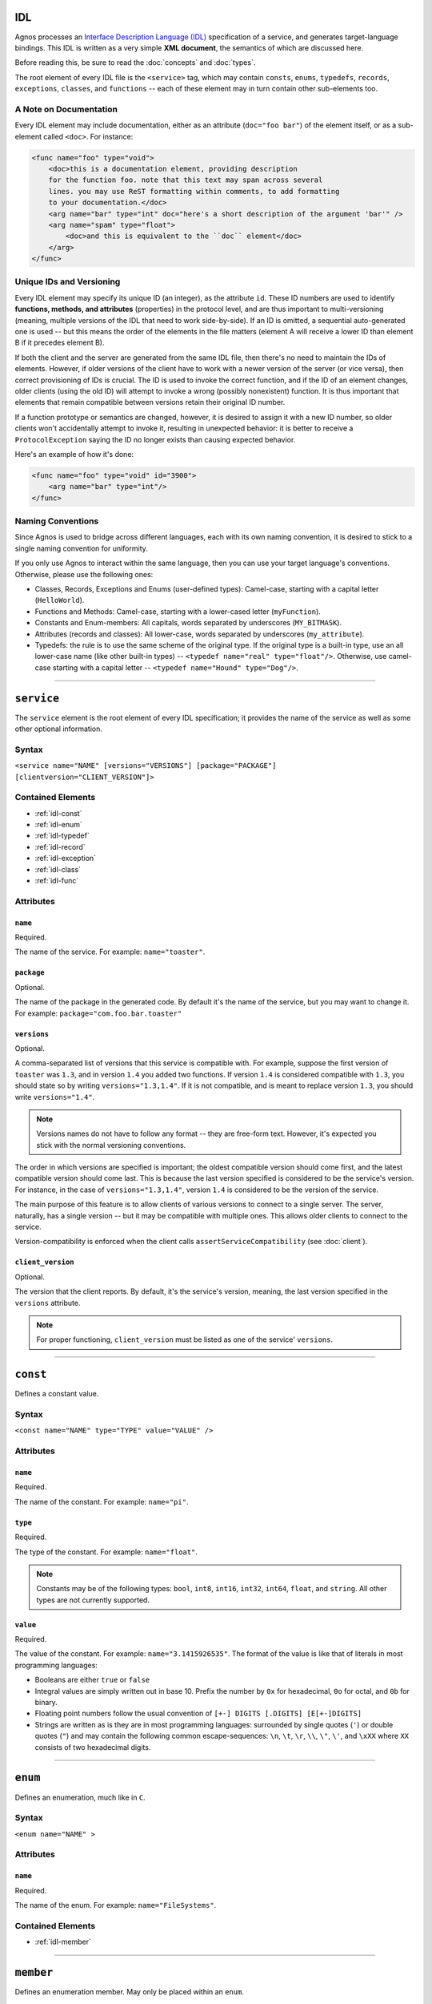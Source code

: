 IDL
===

Agnos processes an 
`Interface Description Language (IDL) <http://en.wikipedia.org/wiki/Interface_description_language>`_
specification of a service, and generates target-language bindings. 
This IDL is written as a very simple **XML document**, the semantics of which 
are discussed here.

Before reading this, be sure to read the :doc:`concepts` and :doc:`types`.

The root element of every IDL file is the ``<service>`` tag, which may contain
``consts``, ``enums``, ``typedefs``, ``records``, ``exceptions``, ``classes``, 
and ``functions`` -- each of these element may in turn contain other 
sub-elements too.

.. _idl-doc:

A Note on Documentation
-----------------------
Every IDL element may include documentation, either as an attribute 
(``doc="foo bar"``) of the element itself, or as a sub-element called ``<doc>``.
For instance:

.. code-block:: xml
  
  <func name="foo" type="void">
      <doc>this is a documentation element, providing description 
      for the function foo. note that this text may span across several
      lines. you may use ReST formatting within comments, to add formatting
      to your documentation.</doc>
      <arg name="bar" type="int" doc="here's a short description of the argument 'bar'" />
      <arg name="spam" type="float">
          <doc>and this is equivalent to the ``doc`` element</doc>
      </arg>
  </func>

.. _idl-ids:

Unique IDs and Versioning
-------------------------
Every IDL element may specify its unique ID (an integer), as the attribute ``id``. 
These ID numbers are used to identify **functions, methods, and attributes** 
(properties) in the protocol level, and are thus important to multi-versioning 
(meaning, multiple versions of the IDL that need to work side-by-side). 
If an ID is omitted, a sequential auto-generated one is used -- but this means 
the order of the elements in the file matters (element A will receive a lower ID 
than element B if it precedes element B).

If both the client and the server are generated from the same IDL file, then 
there's no need to maintain the IDs of elements. However, if older versions of the
client have to work with a newer version of the server (or vice versa), then 
correct provisioning of IDs is crucial. The ID is used to invoke the correct
function, and if the ID of an element changes, older clients (using the old ID)
will attempt to invoke a wrong (possibly nonexistent) function. It is thus
important that elements that remain compatible between versions retain their
original ID number.

If a function prototype or semantics are changed, however, it is desired 
to assign it with a new ID number, so older clients won't accidentally attempt 
to invoke it, resulting in unexpected behavior: it is better to receive a
``ProtocolException`` saying the ID no longer exists than causing expected 
behavior.

Here's an example of how it's done:

.. code-block:: xml
  
  <func name="foo" type="void" id="3900">
      <arg name="bar" type="int"/>
  </func>


.. _idl-naming:

Naming Conventions
------------------
Since Agnos is used to bridge across different languages, each with its own
naming convention, it is desired to stick to a single naming convention for 
uniformity.

If you only use Agnos to interact within the same language, then you can use 
your target language's conventions. Otherwise, please use the following ones:

* Classes, Records, Exceptions and Enums (user-defined types): Camel-case, 
  starting with a capital letter (``HelloWorld``).
* Functions and Methods: Camel-case, starting with a lower-cased letter
  (``myFunction``).
* Constants and Enum-members: All capitals, words separated by underscores 
  (``MY_BITMASK``).
* Attributes (records and classes): All lower-case, words separated by 
  underscores (``my_attribute``).
* Typedefs: the rule is to use the same scheme of the original type. If the 
  original type is a built-in type, use an all lower-case name (like other 
  built-in types) -- ``<typedef name="real" type="float"/>``. 
  Otherwise, use camel-case starting with a capital letter -- 
  ``<typedef name="Hound" type="Dog"/>``.

------------------------------------------------------------------------------

.. _idl-service:

``service``
===========
The ``service`` element is the root element of every IDL specification; it 
provides the name of the service as well as some other optional information.

Syntax
------

``<service name="NAME" [versions="VERSIONS"] [package="PACKAGE"] [clientversion="CLIENT_VERSION"]>``

Contained Elements
------------------
* :ref:`idl-const`
* :ref:`idl-enum`
* :ref:`idl-typedef`
* :ref:`idl-record`
* :ref:`idl-exception`
* :ref:`idl-class`
* :ref:`idl-func`

Attributes
----------

``name``
^^^^^^^^
Required.

The name of the service. For example: ``name="toaster"``.
 
``package``
^^^^^^^^^^^
Optional.

The name of the package in the generated code. By default it's the name of the 
service, but you may want to change it. 
For example: ``package="com.foo.bar.toaster"``

``versions``
^^^^^^^^^^^^
Optional.

A comma-separated list of versions that this service is compatible with.
For example, suppose the first version of ``toaster`` was ``1.3``, and
in version ``1.4`` you added two functions. If version ``1.4`` is considered
compatible with ``1.3``, you should state so by writing ``versions="1.3,1.4"``.
If it is not compatible, and is meant to replace version ``1.3``, you should
write ``versions="1.4"``.

.. note::
  Versions names do not have to follow any format -- they are free-form text.
  However, it's expected you stick with the normal versioning conventions.

The order in which versions are specified is important; the oldest compatible
version should come first, and the latest compatible version should come last.
This is because the last version specified is considered to be the service's
version. For instance, in the case of ``versions="1.3,1.4"``, version ``1.4``
is considered to be the version of the service.

The main purpose of this feature is to allow clients of various versions to
connect to a single server. The server, naturally, has a single version -- 
but it may be compatible with multiple ones. This allows older clients to
connect to the service.

Version-compatibility is enforced when the client calls 
``assertServiceCompatibility`` (see :doc:`client`). 

``client_version``
^^^^^^^^^^^^^^^^^^
Optional.

The version that the client reports. By default, it's the service's version, 
meaning, the last version specified in the ``versions`` attribute.

.. note::
  For proper functioning, ``client_version`` must be listed as one of the 
  service' ``versions``.

------------------------------------------------------------------------------

.. _idl-const:

``const``
=========
Defines a constant value.

Syntax
------
``<const name="NAME" type="TYPE" value="VALUE" />``

Attributes
----------

``name``
^^^^^^^^
Required.

The name of the constant. For example: ``name="pi"``.

``type``
^^^^^^^^
Required.

The type of the constant. For example: ``name="float"``.

.. note::
  Constants may be of the following types: ``bool``, ``int8``, ``int16``, 
  ``int32``, ``int64``, ``float``, and ``string``. All other types are not
  currently supported.

``value``
^^^^^^^^^
Required.

The value of the constant. For example: ``name="3.1415926535"``. The format
of the value is like that of literals in most programming languages:
 
* Booleans are either ``true`` or ``false``
* Integral values are simply written out in base 10. Prefix the number by ``0x`` 
  for hexadecimal, ``0o`` for octal, and ``0b`` for binary.
* Floating point numbers follow the usual convention of ``[+-] DIGITS [.DIGITS] [E[+-]DIGITS]``
* Strings are written as is they are in most programming languages: surrounded by
  single quotes (``'``) or double quotes (``"``) and may contain the following 
  common escape-sequences: ``\n``, ``\t``, ``\r``, ``\\``, ``\"``, ``\'``, 
  and ``\xXX`` where ``XX`` consists of two hexadecimal digits.

------------------------------------------------------------------------------

.. _idl-enum:

``enum``
========
Defines an enumeration, much like in ``C``.

Syntax
------
``<enum name="NAME" >``

Attributes
----------

``name``
^^^^^^^^
Required.

The name of the enum. For example: ``name="FileSystems"``.

Contained Elements
------------------
* :ref:`idl-member`

------------------------------------------------------------------------------

.. _idl-member:

``member``
==========
Defines an enumeration member. May only be placed within an ``enum``.

Syntax
------
``<member name="NAME" [value="VALUE"] >``

Attributes
----------

``name``
^^^^^^^^
Required.

The name of the enum member. For example: ``name="NTFS"``.

``value``
^^^^^^^^^
Optional.

The value of the enum member. If not given, the value is successor of the
previous value. The first value, if not given, is zero. 
For example: ``value="17"``.

------------------------------------------------------------------------------

.. _idl-typedef:

``typedef``
===========
Defines an alias for a type. Note that you may define a typedef of a type
before you've even defined it.

Syntax
------
``<typedef name="NAME" type="TYPE" >``

Attributes
----------

``name``
^^^^^^^^
Required.

The alias or the name of the "new type". For example ``name="real"``

``type``
^^^^^^^^
Required.

The actual type, to which you define the alias. For example ``type="float"``.


------------------------------------------------------------------------------

.. _idl-record:

``record``
==========
Defines a record of fields. Records, unlike :ref:`classes <idl-class>`, pass **by-value**.

Syntax
------
``<record name="NAME" [extends="NAME1,NAME2,..."] >``

Contained Elements
------------------
* :ref:`idl-record-attr`

Attributes
----------

``name``
^^^^^^^^
Required.

The name of the record. For example ``name="Point"``.

.. _idl-record-extends:

``extends``
^^^^^^^^^^^
Optional.

A comma-separated list of record names, which this record extends. Note that 
this is **different** from the notion of inheritance in object-oriented 
programming: when record A extends record B, it only means that A defines
all the fields that B defined, and perhaps more fields. 
This is mostly used as a syntactic sugar, but is more meaningful in the context 
of :ref:`exceptions <idl-exception>`. For instance, the following IDL

.. code-block:: xml

  <record name="Point2D">
      <attr name="X" type="float">
      <attr name="Y" type="float">
  </record>
  
  <record name="Point3D" extends="Point2D">
      <attr name="Z" type="float">
  </record> 

is equivalent to

.. code-block:: xml

  <record name="Point2D">
      <attr name="X" type="float">
      <attr name="Y" type="float">
  </record>
  
  <record name="Point3D">
      <attr name="X" type="float">
      <attr name="Y" type="float">
      <attr name="Z" type="float">
  </record> 

------------------------------------------------------------------------------

.. _idl-record-attr:

``attr``
========
Defines an attribute (also known as "field") within a record. 

Syntax
------
``<attr name="NAME" type="TYPE" />``

Attributes
----------

``name``
^^^^^^^^
Required.

The name of the attribute (field). For example ``name="age"``.

``type``
^^^^^^^^
Required.

The type of the attribute (field). For example ``type="int"``.

------------------------------------------------------------------------------

.. _idl-exception:

``exception``
=============
Defines an exception record. An exception is basically the same as a :ref:`idl-record`,
only it inherits the appropriate exception base-class of the target language.
Exception, being records, are passed **by-value**.

Syntax
------
``<exception name="NAME" [extends="NAME1,NAME2,..."] >``

Contained Elements
------------------
* :ref:`idl-record-attr`

Attributes
----------

``name``
^^^^^^^^
Required.

The name of the exception record. For example ``name="SomeError"``.

``extends``
^^^^^^^^^^^
Optional.

In addition to the :ref:`explanation above <idl-record-extends>`, it also 
generates the expected class-hierarchy. For instance, the following code

.. code-block:: xml
  
  <exception name="FooError">
      <attr name="message" type="str" />
  </exception>

  <exception name="BarError" extends="FooError">
      <attr name="error_code" type="int" />
  </exception>

will generate the exception classes ``FooError`` and ``BarError``, such that
``BarError`` derives from ``FooError``. This allows for catch-statements to work
as expected. 

------------------------------------------------------------------------------

.. _idl-class:

``class``
=========
Defines a class, containing attributes and methods. Instances of classes, 
in contrast to instances of :ref:`records <idl-record>`, pass **by-referernce**.

Syntax
------
``<class name="NAME" [extends="NAME1,NAME2,..."] >``

Contained Elements
------------------
* :ref:`idl-class-attr`
* :ref:`idl-class-method`
* :ref:`idl-class-inherited-attr`
* :ref:`idl-class-inherited-method`

Attributes
----------

``name``
^^^^^^^^
Required.

The name of the class. For example ``name="Person"``.

``extends``
^^^^^^^^^^^
Optional.

A comma-separated list of class names, which this class extends, in the normal
sense of inheritance in object-oriented programming, allowing for polymorphism.
Note that Agnos supports multiple-inheritance (as long as there is no 
name-collision), since in the implementation, classes are actually interfaces.

For example:

.. code-block:: xml
  
  <class name="Animal">
      <attr name="name" type="string"/>
      <method name="eat" type="void" />
  </class>

  <class name="Fish" extends="Animal">
      <method name="swim" type="void">
          <arg name="distance" type="int"/>
      </method>
  </class>

  <class name="Person" extends="Animal">
      <method name="walk" type="void">
          <arg name="distance" type="int"/>
      </method>
  </class>
  
  <func name="get_all_living_creatures" type="list[Animal]" />

The function ``get_all_living_creatures`` returns a list of ``Animals``, which
may be any of ``Animal``, ``Fish`` or ``Person`` (all up-casted to ``Animal``).
You can use down-casting to get the concrete type.

------------------------------------------------------------------------------

.. _idl-class-attr:

``attr``
========
Defines an attribute (also known as "property") within a class. 

Syntax
------
``<attr name="NAME" type="TYPE" [get="YESNO"] [set="YESNO"] [getid="INT"] [setid="INT"] />``

.. note::
  Class attributes are the only elements that do not accept an 
  :ref:`id attribute <idl-ids>`. Instead, they accept ``getid`` and ``setid``.

Attributes
----------

``name``
^^^^^^^^
Required.

The name of the attribute (property). For example ``name="account_number"``.

``type``
^^^^^^^^
Required.

The type of the attribute (property). For example ``type="int64"``.

``get``
^^^^^^^
Optional.

A boolean value (``yes/no`` or ``true/false``) indicating whether the attribute
supports read-access ("getting"). The default is "yes".

``set``
^^^^^^^
Optional.

A boolean value (``yes/no`` or ``true/false``) indicating whether the attribute
supports write-access ("setting"). The default is "yes".

``getid``
^^^^^^^^^
Optional.

The ID of the getter method (an integer). The default is an auto-generated one.
For example ``getid="3811"``.

``set``
^^^^^^^
Optional.

The ID of the getter method (an integer). The default is an auto-generated one.
For example ``setid="3812"``.

------------------------------------------------------------------------------

.. _idl-class-method:

``method``
==========
Defines a method of a class. Methods are essentially the same as 
:ref:`functions <idl-func>`, only they take an implicit argument, specifying the
object-id on which the operation is performed. 

Syntax
------
``<method name="NAME" type="TYPE" [clientside="YESNO"]>``

Contained Elements
------------------
* :ref:`idl-func-arg`

Attributes
----------

``name``
^^^^^^^^
Required.

The name of the method. For example ``name="bark"``.

``type``
^^^^^^^^
Required.

The return type of the method, which may be ``void`` if the method does not
return anything. For example ``name="string"``.

``clientside``
^^^^^^^^^^^^^^
Optional.

A boolean (``yes/no`` or ``true/false``) value indicating whether or not this 
method should be exposed in the generated client. Sometimes a method is 
deprecated in a later version of the service, but it is desired to keep it 
available for older clients. Setting this attribute to "no" will cause the 
relevant code to be generated only on the server-side, but not on the client.
This means up-to-date clients will not see it, but older ones will be able to
invoke it. The default is "yes".

------------------------------------------------------------------------------

.. _idl-class-inherited-attr:

``inherited-attr``
==================
A "phantom element", used only to specify the ``getid`` and ``setid`` of an
inherited :ref:`attribute <idl-class-attr>`. When your class needs to override
an inherited attribute and multi-versioning is required, you should use this
element to specify the new ``getid`` or ``setid`` of the overridden attribute.

Syntax
------
``<inherited-attr name="NAME" [getid="INT"] [setid="INT"] />``

Attributes
----------

``name``
^^^^^^^^
Required.

The name of the overridden attribute. Note that it must exist in one of the 
base-classes of this class, and that you cannot change its type.

``getid``
^^^^^^^^^
Optional.

The new ID of the getter function.

``setid``
^^^^^^^^^
Optional.

The new ID of the setter function.

------------------------------------------------------------------------------

.. _idl-class-inherited-method:

``inherited-method``
====================
A "phantom element", used only to specify the ``id`` of an inherited 
:ref:`method <idl-class-method>`. When your class needs to override an inherited 
method and multi-versioning is required, you should use this element to specify 
the new ``id`` of the overridden attribute.

Syntax
------
``<inherited-method name="NAME" id="INT" />``

Attributes
----------

``name``
^^^^^^^^
Required.

The name of the overridden method. Note that it must exist in one of the 
base-classes of this class, and that you cannot change its type or its arguments.

``id``
^^^^^^^^^
Required.

The new ID of the method.

------------------------------------------------------------------------------

.. _idl-func:

``func``
========
A function exposed by the service (also known as "static method").

Syntax
------
``<method name="NAME" type="TYPE" [clientside="YESNO"]>``

Contained Elements
------------------
* :ref:`idl-func-arg`

Attributes
----------

``name``
^^^^^^^^
Required.

The name of the function. For example ``name="get_people"``.

``type``
^^^^^^^^
Required.

The return type of the function, which may be ``void`` if the function does not
return anything. For example ``name="list[Person]"``.

``clientside``
^^^^^^^^^^^^^^
Optional.

A boolean (``yes/no`` or ``true/false``) value indicating whether or not this 
function should be exposed in the generated client. Sometimes a function is 
deprecated in a later version of the service, but it is desired to keep it 
available for older clients. Setting this attribute to "no" will cause the 
relevant code to be generated only on the server-side, but not on the client.
This means up-to-date clients will not see it, but older ones will be able to
invoke it. The default is "yes".

------------------------------------------------------------------------------

.. _idl-func-arg:

``arg``
=======
An argument of a :ref:`function` or a :ref:`idl-class-method`.

Syntax
------
``<arg name="NAME" type="TYPE">``

Attributes
----------

``name``
^^^^^^^^
Required.

The name of the argument. For example ``name="age"``.

``type``
^^^^^^^^
Required.

The type of the argument. For example ``name="int"``.

------------------------------------------------------------------------------

.. _idl-example:

Example
=======
The following example demonstrates the use of all IDL elements:

.. code-block:: xml

  <service name="toaster" versions="1.3, 1.4">
      
      <typedef type="float" name="real" />
      
      <const name="pi" type="real" value="3.1415926535" />
      
      <enum name="BreadType">
          <member name="White" />
          <member name="Whole" />
      </enum>
      
      <enum name="Ingredient">
          <member name="Cheese" />
          <member name="Ham" />
          <member name="Olives" />
          <member name="Tomato" />
      </enum>
      
      <record name="Toast">
          <attr name="bread" type="BreadType" />
          <attr name="ingredients" type="list[Ingredient]" />
          <attr name="dressing" type="string" />
      </record>
      
      <exception name="MissingIngredient">
          <doc>sorry, but we're freshly out of some ingredient</doc>
          
          <attr name="ingredient" type="Ingredient" />
      </exception>
      
      <class name="Toaster">
          <method name="makeToast" type="Toast">
          </method>
      </class>
      
      <enum name="ToasterSize">
          <member name="Small" />
          <member name="Big" />
      </enum>
      
      <func name="get_toaster" type="Toaster" >
          <arg name="size" type="ToasterSize" />
      </func>
      
  </service>




